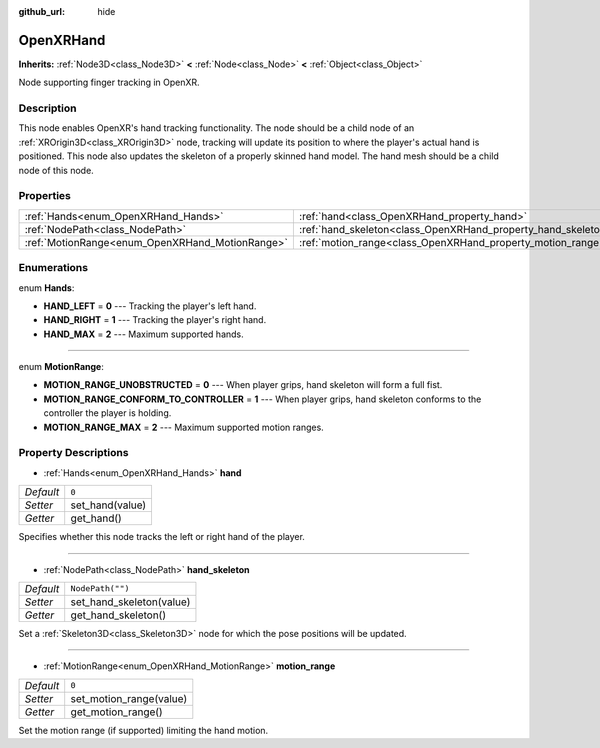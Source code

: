 :github_url: hide

.. DO NOT EDIT THIS FILE!!!
.. Generated automatically from Godot engine sources.
.. Generator: https://github.com/godotengine/godot/tree/master/doc/tools/make_rst.py.
.. XML source: https://github.com/godotengine/godot/tree/master/modules/openxr/doc_classes/OpenXRHand.xml.

.. _class_OpenXRHand:

OpenXRHand
==========

**Inherits:** :ref:`Node3D<class_Node3D>` **<** :ref:`Node<class_Node>` **<** :ref:`Object<class_Object>`

Node supporting finger tracking in OpenXR.

Description
-----------

This node enables OpenXR's hand tracking functionality. The node should be a child node of an :ref:`XROrigin3D<class_XROrigin3D>` node, tracking will update its position to where the player's actual hand is positioned. This node also updates the skeleton of a properly skinned hand model. The hand mesh should be a child node of this node.

Properties
----------

+-------------------------------------------------+---------------------------------------------------------------+------------------+
| :ref:`Hands<enum_OpenXRHand_Hands>`             | :ref:`hand<class_OpenXRHand_property_hand>`                   | ``0``            |
+-------------------------------------------------+---------------------------------------------------------------+------------------+
| :ref:`NodePath<class_NodePath>`                 | :ref:`hand_skeleton<class_OpenXRHand_property_hand_skeleton>` | ``NodePath("")`` |
+-------------------------------------------------+---------------------------------------------------------------+------------------+
| :ref:`MotionRange<enum_OpenXRHand_MotionRange>` | :ref:`motion_range<class_OpenXRHand_property_motion_range>`   | ``0``            |
+-------------------------------------------------+---------------------------------------------------------------+------------------+

Enumerations
------------

.. _enum_OpenXRHand_Hands:

.. _class_OpenXRHand_constant_HAND_LEFT:

.. _class_OpenXRHand_constant_HAND_RIGHT:

.. _class_OpenXRHand_constant_HAND_MAX:

enum **Hands**:

- **HAND_LEFT** = **0** --- Tracking the player's left hand.

- **HAND_RIGHT** = **1** --- Tracking the player's right hand.

- **HAND_MAX** = **2** --- Maximum supported hands.

----

.. _enum_OpenXRHand_MotionRange:

.. _class_OpenXRHand_constant_MOTION_RANGE_UNOBSTRUCTED:

.. _class_OpenXRHand_constant_MOTION_RANGE_CONFORM_TO_CONTROLLER:

.. _class_OpenXRHand_constant_MOTION_RANGE_MAX:

enum **MotionRange**:

- **MOTION_RANGE_UNOBSTRUCTED** = **0** --- When player grips, hand skeleton will form a full fist.

- **MOTION_RANGE_CONFORM_TO_CONTROLLER** = **1** --- When player grips, hand skeleton conforms to the controller the player is holding.

- **MOTION_RANGE_MAX** = **2** --- Maximum supported motion ranges.

Property Descriptions
---------------------

.. _class_OpenXRHand_property_hand:

- :ref:`Hands<enum_OpenXRHand_Hands>` **hand**

+-----------+-----------------+
| *Default* | ``0``           |
+-----------+-----------------+
| *Setter*  | set_hand(value) |
+-----------+-----------------+
| *Getter*  | get_hand()      |
+-----------+-----------------+

Specifies whether this node tracks the left or right hand of the player.

----

.. _class_OpenXRHand_property_hand_skeleton:

- :ref:`NodePath<class_NodePath>` **hand_skeleton**

+-----------+--------------------------+
| *Default* | ``NodePath("")``         |
+-----------+--------------------------+
| *Setter*  | set_hand_skeleton(value) |
+-----------+--------------------------+
| *Getter*  | get_hand_skeleton()      |
+-----------+--------------------------+

Set a :ref:`Skeleton3D<class_Skeleton3D>` node for which the pose positions will be updated.

----

.. _class_OpenXRHand_property_motion_range:

- :ref:`MotionRange<enum_OpenXRHand_MotionRange>` **motion_range**

+-----------+-------------------------+
| *Default* | ``0``                   |
+-----------+-------------------------+
| *Setter*  | set_motion_range(value) |
+-----------+-------------------------+
| *Getter*  | get_motion_range()      |
+-----------+-------------------------+

Set the motion range (if supported) limiting the hand motion.

.. |virtual| replace:: :abbr:`virtual (This method should typically be overridden by the user to have any effect.)`
.. |const| replace:: :abbr:`const (This method has no side effects. It doesn't modify any of the instance's member variables.)`
.. |vararg| replace:: :abbr:`vararg (This method accepts any number of arguments after the ones described here.)`
.. |constructor| replace:: :abbr:`constructor (This method is used to construct a type.)`
.. |static| replace:: :abbr:`static (This method doesn't need an instance to be called, so it can be called directly using the class name.)`
.. |operator| replace:: :abbr:`operator (This method describes a valid operator to use with this type as left-hand operand.)`
